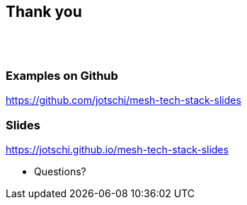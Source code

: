 ++++
<section>
<h2>Thank you</h2>
</br></br>
++++

++++
<h3>Examples on Github</h3>
++++

https://github.com/jotschi/mesh-tech-stack-slides

++++
<h3>Slides</h3>
++++

https://jotschi.github.io/mesh-tech-stack-slides

++++
<aside class="notes">
    <ul>
        <li>Questions?</li>
    </ul>
</aside>
</section>
++++